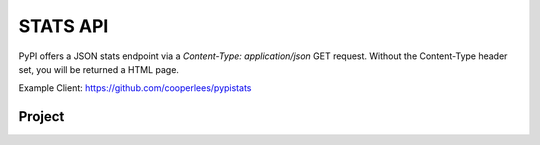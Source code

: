 STATS API
========

PyPI offers a JSON stats endpoint via a `Content-Type: application/json` GET
request. Without the Content-Type header set, you will be returned a HTML page.

Example Client: https://github.com/cooperlees/pypistats

Project
-------

.. http:get:: /stats/

    Returns statistics in JSON format. This includes:

    - Total size of PyPI packages in bytes
    - Top 100 packages + their size in bytes

    **Example Request**:

    - `curl -H "Content-Type: application/json" -H "Accept: application/json" https://pypi.org/stats/`

    .. code:: http

        GET /stats HTTP/1.1
        Host: pypi.org
        Accept: application/json
        Content-Type: application/json

    **Example response**:

    .. code:: http

    {
      "top_packages": {
        "CodeIntel": {
          "size": 23767329521
        },
        "Fiona": {
          "size": 6209535709
        },
        "FlexGet": {
          "size": 4387002448
        },
        ...
      },
      "total_packages_size": 23965450269
    }

    :statuscode 200: no error
